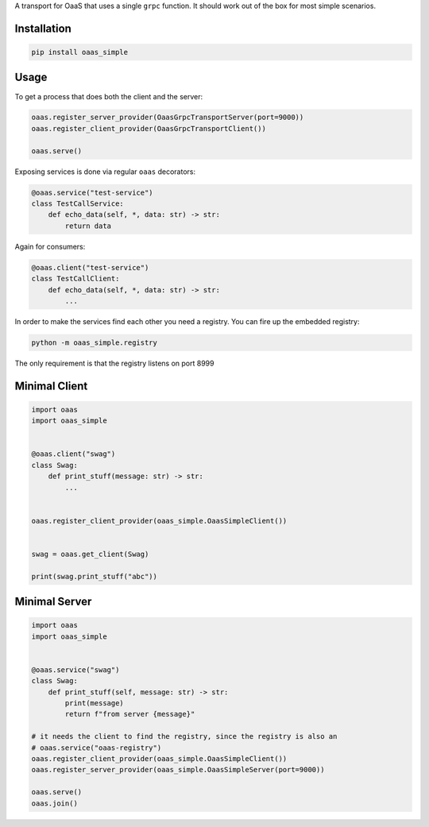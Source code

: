A transport for OaaS that uses a single ``grpc`` function. It should
work out of the box for most simple scenarios.

Installation
============

.. code:: sh

    pip install oaas_simple

Usage
=====

To get a process that does both the client and the server:

.. code:: python

    oaas.register_server_provider(OaasGrpcTransportServer(port=9000))
    oaas.register_client_provider(OaasGrpcTransportClient())

    oaas.serve()

Exposing services is done via regular ``oaas`` decorators:

.. code:: python

    @oaas.service("test-service")
    class TestCallService:
        def echo_data(self, *, data: str) -> str:
            return data

Again for consumers:

.. code:: python

    @oaas.client("test-service")
    class TestCallClient:
        def echo_data(self, *, data: str) -> str:
            ...

In order to make the services find each other you need a registry. You
can fire up the embedded registry:

.. code:: sh

    python -m oaas_simple.registry

The only requirement is that the registry listens on port 8999

Minimal Client
==============

.. code:: python

    import oaas
    import oaas_simple


    @oaas.client("swag")
    class Swag:
        def print_stuff(message: str) -> str:
            ...


    oaas.register_client_provider(oaas_simple.OaasSimpleClient())


    swag = oaas.get_client(Swag)

    print(swag.print_stuff("abc"))

Minimal Server
==============

.. code:: python

    import oaas
    import oaas_simple


    @oaas.service("swag")
    class Swag:
        def print_stuff(self, message: str) -> str:
            print(message)
            return f"from server {message}"

    # it needs the client to find the registry, since the registry is also an
    # oaas.service("oaas-registry")
    oaas.register_client_provider(oaas_simple.OaasSimpleClient())
    oaas.register_server_provider(oaas_simple.OaasSimpleServer(port=9000))

    oaas.serve()
    oaas.join()

